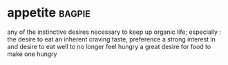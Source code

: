 * appetite :bagpie:
any of the instinctive desires necessary to keep up organic life; especially : the desire to eat
an inherent craving
taste, preference
a strong interest in and desire to eat well
to no longer feel hungry
a great desire for food
to make one hungry
